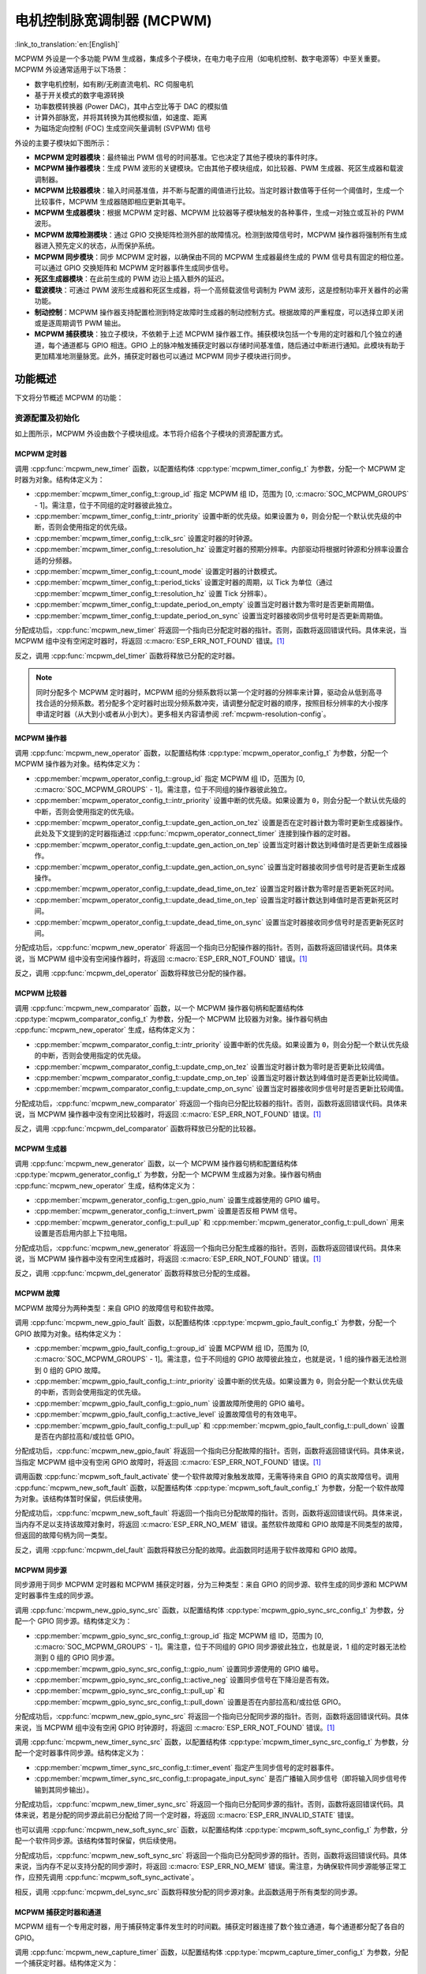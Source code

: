 电机控制脉宽调制器 (MCPWM)
===========================================

:link_to_translation:`en:[English]`


MCPWM 外设是一个多功能 PWM 生成器，集成多个子模块，在电力电子应用（如电机控制、数字电源等）中至关重要。MCPWM 外设通常适用于以下场景：

- 数字电机控制，如有刷/无刷直流电机、RC 伺服电机
- 基于开关模式的数字电源转换
- 功率数模转换器 (Power DAC)，其中占空比等于 DAC 的模拟值
- 计算外部脉宽，并将其转换为其他模拟值，如速度、距离
- 为磁场定向控制 (FOC) 生成空间矢量调制 (SVPWM) 信号

外设的主要子模块如下图所示：

.. blockdiag:: /../_static/diagrams/mcpwm/mcpwm_overview.diag
    :caption: MCPWM 概述
    :align: center

- **MCPWM 定时器模块**：最终输出 PWM 信号的时间基准。它也决定了其他子模块的事件时序。
- **MCPWM 操作器模块**：生成 PWM 波形的关键模块。它由其他子模块组成，如比较器、PWM 生成器、死区生成器和载波调制器。
- **MCPWM 比较器模块**：输入时间基准值，并不断与配置的阈值进行比较。当定时器计数值等于任何一个阈值时，生成一个比较事件，MCPWM 生成器随即相应更新其电平。
- **MCPWM 生成器模块**：根据 MCPWM 定时器、MCPWM 比较器等子模块触发的各种事件，生成一对独立或互补的 PWM 波形。
- **MCPWM 故障检测模块**：通过 GPIO 交换矩阵检测外部的故障情况。检测到故障信号时，MCPWM 操作器将强制所有生成器进入预先定义的状态，从而保护系统。
- **MCPWM 同步模块**：同步 MCPWM 定时器，以确保由不同的 MCPWM 生成器最终生成的 PWM 信号具有固定的相位差。可以通过 GPIO 交换矩阵和 MCPWM 定时器事件生成同步信号。
- **死区生成器模块**：在此前生成的 PWM 边沿上插入额外的延迟。
- **载波模块**：可通过 PWM 波形生成器和死区生成器，将一个高频载波信号调制为 PWM 波形，这是控制功率开关器件的必需功能。
- **制动控制**：MCPWM 操作器支持配置检测到特定故障时生成器的制动控制方式。根据故障的严重程度，可以选择立即关闭或是逐周期调节 PWM 输出。
- **MCPWM 捕获模块**：独立子模块，不依赖于上述 MCPWM 操作器工作。捕获模块包括一个专用的定时器和几个独立的通道，每个通道都与 GPIO 相连。GPIO 上的脉冲触发捕获定时器以存储时间基准值，随后通过中断进行通知。此模块有助于更加精准地测量脉宽。此外，捕获定时器也可以通过 MCPWM 同步子模块进行同步。

功能概述
-------------------

下文将分节概述 MCPWM 的功能：

.. list::

    - :ref:`mcpwm-resource-allocation-and-initialization` - 介绍各类 MCPWM 模块的分配，如定时器、操作器、比较器、生成器等。随后介绍的 IO 设置和控制功能也将围绕这些模块进行。
    - :ref:`mcpwm-timer-operations-and-events` - 介绍 MCPWM 定时器支持的控制功能和事件回调。
    - :ref:`mcpwm-comparator-operations-and-events` - 介绍 MCPWM 比较器支持的控制功能和事件回调。
    - :ref:`mcpwm-generator-actions-on-events` - 介绍如何针对 MCPWM 定时器和比较器生成的特定事件，设置 MCPWM 生成器的相应执行操作。
    - :ref:`mcpwm-classical-pwm-waveforms-and-generator-configurations` - 介绍一些经典 PWM 波形的生成器配置。
    - :ref:`mcpwm-dead-time` - 介绍如何设置 MCPWM 生成器的死区时间。
    - :ref:`mcpwm-classical-pwm-waveforms-and-dead-time-configurations` - 介绍一些经典 PWM 波形的死区配置。
    - :ref:`mcpwm-carrier-modulation` - 介绍如何在最终输出的 PWM 波形上调制高频载波。
    - :ref:`mcpwm-faults-and-brake-actions` - 介绍如何为 MCPWM 操作器配置特定故障事件下的制动操作。
    - :ref:`mcpwm-generator-force-actions` - 介绍如何强制异步控制生成器的输出水平。
    - :ref:`mcpwm-synchronization` - 介绍如何同步 MCPWM 定时器，并确保生成的最终输出 PWM 信号具有固定的相位差。
    - :ref:`mcpwm-capture` - 介绍如何使用 MCPWM 捕获模块测量信号脉宽。
    :SOC_MCPWM_SUPPORT_ETM: - :ref:`mcpwm-etm-event-and-task` - MCPWM 提供了哪些事件和任务可以连接到 ETM 通道上。
    - :ref:`mcpwm-power-management` - 介绍不同的时钟源对功耗的影响。
    - :ref:`mcpwm-resolution-config` - 介绍 MCPWM 子模块的分辨率配置规则。
    - :ref:`mcpwm-iram-safe` - 介绍如何协调 RMT 中断与禁用缓存。
    - :ref:`mcpwm-thread-safety` - 列出了由驱动程序认证为线程安全的 API。
    - :ref:`mcpwm-kconfig-options` - 列出了针对驱动的数个 Kconfig 支持选项。

.. _mcpwm-resource-allocation-and-initialization:

资源配置及初始化
^^^^^^^^^^^^^^^^^^^^^^^^^^^^^^^^^^^^^^

如上图所示，MCPWM 外设由数个子模块组成。本节将介绍各个子模块的资源配置方式。

MCPWM 定时器
~~~~~~~~~~~~~~~

调用 :cpp:func:`mcpwm_new_timer` 函数，以配置结构体 :cpp:type:`mcpwm_timer_config_t` 为参数，分配一个 MCPWM 定时器为对象。结构体定义为：

- :cpp:member:`mcpwm_timer_config_t::group_id` 指定 MCPWM 组 ID，范围为 [0, :c:macro:`SOC_MCPWM_GROUPS` - 1]。需注意，位于不同组的定时器彼此独立。
- :cpp:member:`mcpwm_timer_config_t::intr_priority` 设置中断的优先级。如果设置为 ``0``，则会分配一个默认优先级的中断，否则会使用指定的优先级。
- :cpp:member:`mcpwm_timer_config_t::clk_src` 设置定时器的时钟源。
- :cpp:member:`mcpwm_timer_config_t::resolution_hz` 设置定时器的预期分辨率。内部驱动将根据时钟源和分辨率设置合适的分频器。
- :cpp:member:`mcpwm_timer_config_t::count_mode` 设置定时器的计数模式。
- :cpp:member:`mcpwm_timer_config_t::period_ticks` 设置定时器的周期，以 Tick 为单位（通过 :cpp:member:`mcpwm_timer_config_t::resolution_hz` 设置 Tick 分辨率）。
- :cpp:member:`mcpwm_timer_config_t::update_period_on_empty` 设置当定时器计数为零时是否更新周期值。
- :cpp:member:`mcpwm_timer_config_t::update_period_on_sync` 设置当定时器接收同步信号时是否更新周期值。

分配成功后，:cpp:func:`mcpwm_new_timer` 将返回一个指向已分配定时器的指针。否则，函数将返回错误代码。具体来说，当 MCPWM 组中没有空闲定时器时，将返回 :c:macro:`ESP_ERR_NOT_FOUND` 错误。[1]_

反之，调用 :cpp:func:`mcpwm_del_timer` 函数将释放已分配的定时器。

.. note::

    同时分配多个 MCPWM 定时器时，MCPWM 组的分频系数将以第一个定时器的分辨率来计算，驱动会从低到高寻找合适的分频系数。若分配多个定时器时出现分频系数冲突，请调整分配定时器的顺序，按照目标分辨率的大小按序申请定时器（从大到小或者从小到大）。更多相关内容请参阅 :ref:`mcpwm-resolution-config`。

MCPWM 操作器
~~~~~~~~~~~~~~~

调用 :cpp:func:`mcpwm_new_operator` 函数，以配置结构体 :cpp:type:`mcpwm_operator_config_t` 为参数，分配一个 MCPWM 操作器为对象。结构体定义为：

- :cpp:member:`mcpwm_operator_config_t::group_id` 指定 MCPWM 组 ID，范围为 [0, :c:macro:`SOC_MCPWM_GROUPS` - 1]。需注意，位于不同组的操作器彼此独立。
- :cpp:member:`mcpwm_operator_config_t::intr_priority` 设置中断的优先级。如果设置为 ``0``，则会分配一个默认优先级的中断，否则会使用指定的优先级。
- :cpp:member:`mcpwm_operator_config_t::update_gen_action_on_tez` 设置是否在定时器计数为零时更新生成器操作。此处及下文提到的定时器指通过 :cpp:func:`mcpwm_operator_connect_timer` 连接到操作器的定时器。
- :cpp:member:`mcpwm_operator_config_t::update_gen_action_on_tep` 设置当定时器计数达到峰值时是否更新生成器操作。
- :cpp:member:`mcpwm_operator_config_t::update_gen_action_on_sync` 设置当定时器接收同步信号时是否更新生成器操作。
- :cpp:member:`mcpwm_operator_config_t::update_dead_time_on_tez` 设置当定时器计数为零时是否更新死区时间。
- :cpp:member:`mcpwm_operator_config_t::update_dead_time_on_tep` 设置当定时器计数达到峰值时是否更新死区时间。
- :cpp:member:`mcpwm_operator_config_t::update_dead_time_on_sync` 设置当定时器接收同步信号时是否更新死区时间。

分配成功后，:cpp:func:`mcpwm_new_operator` 将返回一个指向已分配操作器的指针。否则，函数将返回错误代码。具体来说，当 MCPWM 组中没有空闲操作器时，将返回 :c:macro:`ESP_ERR_NOT_FOUND` 错误。[1]_

反之，调用 :cpp:func:`mcpwm_del_operator` 函数将释放已分配的操作器。

MCPWM 比较器
~~~~~~~~~~~~~~~~~

调用 :cpp:func:`mcpwm_new_comparator` 函数，以一个 MCPWM 操作器句柄和配置结构体 :cpp:type:`mcpwm_comparator_config_t` 为参数，分配一个 MCPWM 比较器为对象。操作器句柄由 :cpp:func:`mcpwm_new_operator` 生成，结构体定义为：

- :cpp:member:`mcpwm_comparator_config_t::intr_priority` 设置中断的优先级。如果设置为 ``0``，则会分配一个默认优先级的中断，否则会使用指定的优先级。
- :cpp:member:`mcpwm_comparator_config_t::update_cmp_on_tez` 设置当定时器计数为零时是否更新比较阈值。
- :cpp:member:`mcpwm_comparator_config_t::update_cmp_on_tep` 设置当定时器计数达到峰值时是否更新比较阈值。
- :cpp:member:`mcpwm_comparator_config_t::update_cmp_on_sync` 设置当定时器接收同步信号时是否更新比较阈值。

分配成功后，:cpp:func:`mcpwm_new_comparator` 将返回一个指向已分配比较器的指针。否则，函数将返回错误代码。具体来说，当 MCPWM 操作器中没有空闲比较器时，将返回 :c:macro:`ESP_ERR_NOT_FOUND` 错误。[1]_

反之，调用 :cpp:func:`mcpwm_del_comparator` 函数将释放已分配的比较器。

.. only:: SOC_MCPWM_SUPPORT_EVENT_COMPARATOR and SOC_MCPWM_SUPPORT_ETM

    MCPWM 中还有另外一种比较器 —— “事件比较器”，它不能直接控制 PWM 的输出，只能用来产生 EMT 子系统中使用到的事件。事件比较器能够设置的阈值也是可配的。调用 :cpp:func:`mcpwm_new_event_comparator` 函数可以申请一个事件比较器，该函数返回的句柄类型和 :cpp:func:`mcpwm_new_comparator` 函数一样，但是需要的配置结构体是不同的。事件比较器的配置位于 :cpp:type:`mcpwm_event_comparator_config_t`。更多相关内容请参阅 :ref:`mcpwm-etm-event-and-task`。

MCPWM 生成器
~~~~~~~~~~~~~~~~

调用 :cpp:func:`mcpwm_new_generator` 函数，以一个 MCPWM 操作器句柄和配置结构体 :cpp:type:`mcpwm_generator_config_t` 为参数，分配一个 MCPWM 生成器为对象。操作器句柄由 :cpp:func:`mcpwm_new_operator` 生成，结构体定义为：

- :cpp:member:`mcpwm_generator_config_t::gen_gpio_num` 设置生成器使用的 GPIO 编号。
- :cpp:member:`mcpwm_generator_config_t::invert_pwm` 设置是否反相 PWM 信号。
- :cpp:member:`mcpwm_generator_config_t::pull_up` 和 :cpp:member:`mcpwm_generator_config_t::pull_down` 用来设置是否启用内部上下拉电阻。

分配成功后，:cpp:func:`mcpwm_new_generator` 将返回一个指向已分配生成器的指针。否则，函数将返回错误代码。具体来说，当 MCPWM 操作器中没有空闲生成器时，将返回 :c:macro:`ESP_ERR_NOT_FOUND` 错误。[1]_

反之，调用 :cpp:func:`mcpwm_del_generator` 函数将释放已分配的生成器。

MCPWM 故障
~~~~~~~~~~~~

MCPWM 故障分为两种类型：来自 GPIO 的故障信号和软件故障。

调用 :cpp:func:`mcpwm_new_gpio_fault` 函数，以配置结构体 :cpp:type:`mcpwm_gpio_fault_config_t` 为参数，分配一个 GPIO 故障为对象。结构体定义为：

- :cpp:member:`mcpwm_gpio_fault_config_t::group_id` 设置 MCPWM 组 ID，范围为 [0, :c:macro:`SOC_MCPWM_GROUPS` - 1]。需注意，位于不同组的 GPIO 故障彼此独立，也就是说，1 组的操作器无法检测到 0 组的 GPIO 故障。
- :cpp:member:`mcpwm_gpio_fault_config_t::intr_priority` 设置中断的优先级。如果设置为 ``0``，则会分配一个默认优先级的中断，否则会使用指定的优先级。
- :cpp:member:`mcpwm_gpio_fault_config_t::gpio_num` 设置故障所使用的 GPIO 编号。
- :cpp:member:`mcpwm_gpio_fault_config_t::active_level` 设置故障信号的有效电平。
- :cpp:member:`mcpwm_gpio_fault_config_t::pull_up` 和 :cpp:member:`mcpwm_gpio_fault_config_t::pull_down` 设置是否在内部拉高和/或拉低 GPIO。

分配成功后，:cpp:func:`mcpwm_new_gpio_fault` 将返回一个指向已分配故障的指针。否则，函数将返回错误代码。具体来说，当指定 MCPWM 组中没有空闲 GPIO 故障时，将返回 :c:macro:`ESP_ERR_NOT_FOUND` 错误。[1]_

调用函数 :cpp:func:`mcpwm_soft_fault_activate` 使一个软件故障对象触发故障，无需等待来自 GPIO 的真实故障信号。调用 :cpp:func:`mcpwm_new_soft_fault` 函数，以配置结构体 :cpp:type:`mcpwm_soft_fault_config_t` 为参数，分配一个软件故障为对象。该结构体暂时保留，供后续使用。

分配成功后，:cpp:func:`mcpwm_new_soft_fault` 将返回一个指向已分配故障的指针。否则，函数将返回错误代码。具体来说，当内存不足以支持该故障对象时，将返回 :c:macro:`ESP_ERR_NO_MEM` 错误。虽然软件故障和 GPIO 故障是不同类型的故障，但返回的故障句柄为同一类型。

反之，调用 :cpp:func:`mcpwm_del_fault` 函数将释放已分配的故障。此函数同时适用于软件故障和 GPIO 故障。

MCPWM 同步源
~~~~~~~~~~~~~~~~~~

同步源用于同步 MCPWM 定时器和 MCPWM 捕获定时器，分为三种类型：来自 GPIO 的同步源、软件生成的同步源和 MCPWM 定时器事件生成的同步源。

调用 :cpp:func:`mcpwm_new_gpio_sync_src` 函数，以配置结构体 :cpp:type:`mcpwm_gpio_sync_src_config_t` 为参数，分配一个 GPIO 同步源。结构体定义为：

- :cpp:member:`mcpwm_gpio_sync_src_config_t::group_id` 指定 MCPWM 组 ID，范围为 [0, :c:macro:`SOC_MCPWM_GROUPS` - 1]。需注意，位于不同组的 GPIO 同步源彼此独立，也就是说，1 组的定时器无法检测到 0 组的 GPIO 同步源。
- :cpp:member:`mcpwm_gpio_sync_src_config_t::gpio_num` 设置同步源使用的 GPIO 编号。
- :cpp:member:`mcpwm_gpio_sync_src_config_t::active_neg` 设置同步信号在下降沿是否有效。
- :cpp:member:`mcpwm_gpio_sync_src_config_t::pull_up` 和 :cpp:member:`mcpwm_gpio_sync_src_config_t::pull_down` 设置是否在内部拉高和/或拉低 GPIO。

分配成功后，:cpp:func:`mcpwm_new_gpio_sync_src` 将返回一个指向已分配同步源的指针。否则，函数将返回错误代码。具体来说，当 MCPWM 组中没有空闲 GPIO 时钟源时，将返回 :c:macro:`ESP_ERR_NOT_FOUND` 错误。[1]_

调用 :cpp:func:`mcpwm_new_timer_sync_src` 函数，以配置结构体 :cpp:type:`mcpwm_timer_sync_src_config_t` 为参数，分配一个定时器事件同步源。结构体定义为：

- :cpp:member:`mcpwm_timer_sync_src_config_t::timer_event` 指定产生同步信号的定时器事件。
- :cpp:member:`mcpwm_timer_sync_src_config_t::propagate_input_sync` 是否广播输入同步信号（即将输入同步信号传输到其同步输出）。

分配成功后，:cpp:func:`mcpwm_new_timer_sync_src` 将返回一个指向已分配同步源的指针。否则，函数将返回错误代码。具体来说，若是分配的同步源此前已分配给了同一个定时器，将返回 :c:macro:`ESP_ERR_INVALID_STATE` 错误。

也可以调用 :cpp:func:`mcpwm_new_soft_sync_src` 函数，以配置结构体 :cpp:type:`mcpwm_soft_sync_config_t` 为参数，分配一个软件同步源。该结构体暂时保留，供后续使用。

分配成功后，:cpp:func:`mcpwm_new_soft_sync_src` 将返回一个指向已分配同步源的指针。否则，函数将返回错误代码。具体来说，当内存不足以支持分配的同步源时，将返回 :c:macro:`ESP_ERR_NO_MEM` 错误。需注意，为确保软件同步源能够正常工作，应预先调用 :cpp:func:`mcpwm_soft_sync_activate`。

相反，调用 :cpp:func:`mcpwm_del_sync_src` 函数将释放分配的同步源对象。此函数适用于所有类型的同步源。

MCPWM 捕获定时器和通道
~~~~~~~~~~~~~~~~~~~~~~~~~~~~~~~~

MCPWM 组有一个专用定时器，用于捕获特定事件发生时的时间戳。捕获定时器连接了数个独立通道，每个通道都分配了各自的 GPIO。

调用 :cpp:func:`mcpwm_new_capture_timer` 函数，以配置结构体 :cpp:type:`mcpwm_capture_timer_config_t` 为参数，分配一个捕获定时器。结构体定义为：

- :cpp:member:`mcpwm_capture_timer_config_t::group_id` 设置 MCPWM 组 ID，范围为 [0, :c:macro:`SOC_MCPWM_GROUPS` - 1]。
- :cpp:member:`mcpwm_capture_timer_config_t::clk_src` 设置捕获定时器的时钟源。
- :cpp:member:`mcpwm_capture_timer_config_t::resolution_hz` 设置捕获定时器的预期分辨率。内部驱动将根据时钟源和分辨率设置合适的分频器。设置为 ``0`` 时，驱动会自己选取一个适当的分辨率，后续你可以通过 :cpp:func:`mcpwm_capture_timer_get_resolution` 查看当前定时器的分辨率。

.. only:: not SOC_MCPWM_CAPTURE_CLK_FROM_GROUP

    .. note::

        在 {IDF_TARGET_NAME} 中，:cpp:member:`mcpwm_capture_timer_config_t::resolution_hz` 参数无效，捕获定时器的分辨率始终等于 :cpp:enumerator:`MCPWM_CAPTURE_CLK_SRC_APB`。

.. only:: SOC_MCPWM_CAPTURE_CLK_FROM_GROUP

    .. note::

        定时器和捕获定时器共享 MCPWM 组时钟源。MCPWM 组的分频系数将以第一个分配的(捕获)定时器的分辨率来计算，驱动会从低到高寻找合适的分频系数。若分配多个(捕获)定时器时出现分频系数冲突，请调整分配定时器的顺序，按照目标分辨率的大小按序申请(捕获)定时器（从大到小或者从小到大）。更多相关内容请参阅 :ref:`mcpwm-resolution-config`。

分配成功后，:cpp:func:`mcpwm_new_capture_timer` 将返回一个指向已分配捕获定时器的指针。否则，函数将返回错误代码。具体来说，当 MCPWM 组中没有空闲捕获定时器时，将返回 :c:macro:`ESP_ERR_NOT_FOUND` 错误。[1]_

接下来，可以调用 :cpp:func:`mcpwm_new_capture_channel` 函数，以一个捕获定时器句柄和配置结构体 :cpp:type:`mcpwm_capture_channel_config_t` 为参数，分配一个捕获通道。结构体定义为：

- :cpp:member:`mcpwm_capture_channel_config_t::intr_priority` 设置中断的优先级。如果设置为 ``0``，则会分配一个默认优先级的中断，否则会使用指定的优先级。
- :cpp:member:`mcpwm_capture_channel_config_t::gpio_num` 设置捕获通道使用的 GPIO 编号。
- :cpp:member:`mcpwm_capture_channel_config_t::prescale` 设置输入信号的预分频器。
- :cpp:member:`mcpwm_capture_channel_config_t::extra_capture_channel_flags::pos_edge` 和 :cpp:member:`mcpwm_capture_channel_config_t::extra_capture_channel_flags::neg_edge` 设置是否在输入信号的上升沿和/或下降沿捕获时间戳。
- :cpp:member:`mcpwm_capture_channel_config_t::extra_capture_channel_flags::pull_up` 和 :cpp:member:`mcpwm_capture_channel_config_t::extra_capture_channel_flags::pull_down` 设置是否在内部拉高和/或拉低 GPIO。
- :cpp:member:`mcpwm_capture_channel_config_t::extra_capture_channel_flags::invert_cap_signal` 设置是否取反捕获信号。

分配成功后，:cpp:func:`mcpwm_new_capture_channel` 将返回一个指向已分配捕获通道的指针。否则，函数将返回错误代码。具体来说，当捕获定时器中没有空闲捕获通道时，将返回 :c:macro:`ESP_ERR_NOT_FOUND` 错误。

反之，调用 :cpp:func:`mcpwm_del_capture_channel` 和 :cpp:func:`mcpwm_del_capture_timer` 将释放已分配的捕获通道和定时器。

MCPWM 中断优先级
~~~~~~~~~~~~~~~~~~~~~~~~

MCPWM 允许为 定时器、操作器、比较器、故障以及捕获事件分别配置中断，中断优先级由各自的 ``config_t::intr_priority`` 决定。且同一个 MCPWM 组中的事件共享同一个中断源。注册多个中断事件时，中断优先级需要保持一致。

.. note::

    MCPWM 组注册多个中断事件时，驱动将以第一个事件的中断优先级作为 MCPWM 组的中断优先级。


.. _mcpwm-timer-operations-and-events:

定时器操作和事件
^^^^^^^^^^^^^^^^^^^^^^^^^^^

更新定时器周期
~~~~~~~~~~~~~~

定时器周期在创建定时器时就已经通过 :cpp:member:`mcpwm_timer_config_t::period_ticks` 被初始化过了。你还可以在运行期间，调用 :cpp:func:`mcpwm_timer_set_period` 函数来更新定时周期。新周期的生效时机由 :cpp:member:`mcpwm_timer_config_t::update_period_on_empty` 和 :cpp:member:`mcpwm_timer_config_t::update_period_on_sync` 共同决定。如果他们两个参数都是 ``false``， 那么新的定时周期会立即生效。

注册定时器事件回调
~~~~~~~~~~~~~~~~~~~~~~~~

MCPWM 定时器运行时会生成不同的事件。若有函数需在特定事件发生时调用，则应预先调用 :cpp:func:`mcpwm_timer_register_event_callbacks`，将所需函数挂载至中断服务程序 (ISR) 中。驱动中定时器回调函数原型声明为 :cpp:type:`mcpwm_timer_event_cb_t`，其所支持的事件回调类型则列在 :cpp:type:`mcpwm_timer_event_callbacks_t` 中：

- :cpp:member:`mcpwm_timer_event_callbacks_t::on_full` 设置定时器计数达到峰值时的回调函数。
- :cpp:member:`mcpwm_timer_event_callbacks_t::on_empty` 设置定时器计数为零时的回调函数。
- :cpp:member:`mcpwm_timer_event_callbacks_t::on_stop` 设置定时器停止时的回调函数。

由于上述回调函数是在 ISR 中调用的，因此，这些函数 **不应** 涉及 block 操作。可以检查调用 API 的后缀，确保在函数中只调用了后缀为 ``ISR`` 的 FreeRTOS API。

函数 :cpp:func:`mcpwm_timer_register_event_callbacks` 中的 ``user_data`` 参数用于保存用户上下文，将直接传递至各个回调函数。

此函数会在不启用 MCPWM 定时器的情况下延迟安装其中断服务。因此，需在调用 :cpp:func:`mcpwm_timer_enable` 函数前调用该函数，否则将返回 :c:macro:`ESP_ERR_INVALID_STATE` 错误。更多信息请参见 `启用和禁用定时器`_。

启用和禁用定时器
~~~~~~~~~~~~~~~~~~~~~~~~

在对定时器进行 IO 控制前，需要预先调用 :cpp:func:`mcpwm_timer_enable` 函数启用定时器。这个函数将：

* 将定时器的状态从 **init** 切换到 **enable**。
* 若中断服务此前已通过 :cpp:func:`mcpwm_timer_register_event_callbacks` 函数延迟安装，则启用中断服务。
* 若选择了特定时钟源（例如 PLL_160M 时钟），则获取相应的电源管理锁。更多信息请参见 :ref:`mcpwm-power-management`。

反之，调用 :cpp:func:`mcpwm_timer_disable` 会将定时器切换回 **init** 状态、禁用中断服务并释放电源管理锁。

启动和停止定时器
~~~~~~~~~~~~~~~~~~~~

通过基本的 IO 控制，即可启动和停止定时器。使用不同的 :cpp:type:`mcpwm_timer_start_stop_cmd_t` 命令调用 :cpp:func:`mcpwm_timer_start_stop` 便可立即启动定时器，或在发生特定事件时停止定时器。此外，还可以通过配置，让定时器仅计数一轮。也就是说，在计数达到峰值或零后，定时器自行停止。

连接定时器和操作器
~~~~~~~~~~~~~~~~~~~~~~~~~~~

调用 :cpp:func:`mcpwm_operator_connect_timer` 函数，连接分配的 MCPWM 定时器和 MCPWM 操作器。连接后，操作器即可将定时器作为时基，生成所需的 PWM 波形。需注意，MCPWM 定时器和操作器必须位于同一个组中。否则，将返回 :c:macro:`ESP_ERR_INVALID_ARG` 错误。


.. _mcpwm-comparator-operations-and-events:

比较器操作和事件
^^^^^^^^^^^^^^^^^^^^^^^^^^^^^^^^

注册比较器事件回调
~~~~~~~~~~~~~~~~~~~~~~~~

MCPWM 比较器可以在定时器计数器等于比较值时发送通知。若有函数需在比较事件发生时调用，则应预先调用 :cpp:func:`mcpwm_comparator_register_event_callbacks`，将所需函数挂载至中断服务程序 (ISR) 中。驱动中比较器回调函数原型声明为 :cpp:type:`mcpwm_compare_event_cb_t`，其所支持的事件回调类型则列在 :cpp:type:`mcpwm_comparator_event_callbacks_t` 中：

- :cpp:member:`mcpwm_comparator_event_callbacks_t::on_reach` 设置当定时器计数器等于比较值时的比较器回调函数。

回调函数会提供类型为 :cpp:type:`mcpwm_compare_event_data_t` 的事件特定数据。由于上述回调函数是在 ISR 中调用的，因此，这些函数 **不应** 涉及 block 操作。可以检查调用 API 的后缀，确保在函数中只调用了后缀为 ``ISR`` 的 FreeRTOS API。

函数 :cpp:func:`mcpwm_comparator_register_event_callbacks` 中的 ``user_data`` 参数用于保存用户上下文，将直接传递至各个回调函数。

此函数会延迟安装 MCPWM 比较器的中断服务。中断服务只能通过 :cpp:type:`mcpwm_del_comparator` 移除。

.. only:: SOC_MCPWM_SUPPORT_EVENT_COMPARATOR

    .. note::

        对于事件比较器，你无法通过该函数来注册回调函数，因为事件比较器触发产生任何中断事件。

设置比较值
~~~~~~~~~~~~~~~~~

运行 MCPWM 比较器时，可以调用 :cpp:func:`mcpwm_comparator_set_compare_value` 设置比较值。需注意以下几点：

- 重新设置的比较值可能不会立即生效。比较值的更新时间通过 :cpp:member:`mcpwm_comparator_config_t::update_cmp_on_tez` 或 :cpp:member:`mcpwm_comparator_config_t::update_cmp_on_tep` 或 :cpp:member:`mcpwm_comparator_config_t::update_cmp_on_sync` 配置。
- 请确保已经预先调用 :cpp:func:`mcpwm_operator_connect_timer` 将操作器连接至 MCPWM 定时器。否则，将返回 :c:macro:`ESP_ERR_INVALID_STATE` 错误。
- 比较值不应超过定时器的计数峰值。否则，将无法触发比较事件。


.. _mcpwm-generator-actions-on-events:

生成器对事件执行的操作
^^^^^^^^^^^^^^^^^^^^^^^^^^^

设置生成器对定时器事件执行的操作
~~~~~~~~~~~~~~~~~~~~~~~~~~~~~~~~~~~

调用 :cpp:func:`mcpwm_generator_set_actions_on_timer_event` 并辅以若干操作配置，可以针对不同的定时器事件，为生成器设置不同的操作。操作配置定义在 :cpp:type:`mcpwm_gen_timer_event_action_t` 中：

- :cpp:member:`mcpwm_gen_timer_event_action_t::direction` 指定定时器计数方向，可以调用 :cpp:type:`mcpwm_timer_direction_t` 查看支持的方向。
- :cpp:member:`mcpwm_gen_timer_event_action_t::event` 指定定时器事件，可以调用 :cpp:type:`mcpwm_timer_event_t` 查看支持的定时器事件。
- :cpp:member:`mcpwm_gen_timer_event_action_t::action` 指定随即进行的生成器操作，可以调用 :cpp:type:`mcpwm_generator_action_t` 查看支持的操作。

可借助辅助宏 :c:macro:`MCPWM_GEN_TIMER_EVENT_ACTION` 构建定时器事件操作条目。

需注意，:cpp:func:`mcpwm_generator_set_actions_on_timer_event` 的参数列表 **必须** 以 :c:macro:`MCPWM_GEN_TIMER_EVENT_ACTION_END` 结束。

也可以调用 :cpp:func:`mcpwm_generator_set_action_on_timer_event` 逐一设置定时器操作，无需涉及变量参数。

设置生成器对比较器事件执行的操作
~~~~~~~~~~~~~~~~~~~~~~~~~~~~~~~~~~~~~

调用 :cpp:func:`mcpwm_generator_set_actions_on_compare_event` 并辅以若干操作配置，可以针对不同的比较器事件，为生成器设置不同的操作。操作配置定义在 :cpp:type:`mcpwm_gen_compare_event_action_t` 中：

- :cpp:member:`mcpwm_gen_compare_event_action_t::direction` 指定定时器计数方向，可以调用 :cpp:type:`mcpwm_timer_direction_t` 查看支持的方向。
- :cpp:member:`mcpwm_gen_compare_event_action_t::comparator` 指定比较器句柄。有关分配比较器的方法，请参见 `MCPWM 比较器`_。
- :cpp:member:`mcpwm_gen_compare_event_action_t::action` 指定随即进行的生成器操作，可以调用 :cpp:type:`mcpwm_generator_action_t` 查看支持的操作。

可借助辅助宏 :c:macro:`MCPWM_GEN_COMPARE_EVENT_ACTION` 构建比较事件操作条目。

需注意，:cpp:func:`mcpwm_generator_set_actions_on_compare_event` 的参数列表 **必须** 以 :c:macro:`MCPWM_GEN_COMPARE_EVENT_ACTION_END` 结束。

也可以调用 :cpp:func:`mcpwm_generator_set_action_on_compare_event` 逐一设置比较器操作，无需涉及变量参数。

设置生成器对故障事件执行的操作
~~~~~~~~~~~~~~~~~~~~~~~~~~~~~~~~~~~

调用 :cpp:func:`mcpwm_generator_set_action_on_fault_event` 并辅以操作配置，可以针对故障事件，为生成器设置操作。操作配置定义在 :cpp:type:`mcpwm_gen_fault_event_action_t` 中：

- :cpp:member:`mcpwm_gen_fault_event_action_t::direction` 指定定时器计数方向，可以调用 :cpp:type:`mcpwm_timer_direction_t` 查看支持的方向。
- :cpp:member:`mcpwm_gen_fault_event_action_t::fault` 指定用于触发器的故障。有关分配故障的方法，请参见 `MCPWM 故障`_。
- :cpp:member:`mcpwm_gen_fault_event_action_t::action` 指定随即进行的生成器操作，可以调用 :cpp:type:`mcpwm_generator_action_t` 查看支持的操作。

当生成器所属的操作器中没有空闲触发器时，将返回 :c:macro:`ESP_ERR_NOT_FOUND` 错误。[1]_

触发器支持的故障仅为 GPIO 故障，当传入故障不为 GPIO 故障时，将返回 :c:macro:`ESP_ERR_NOT_SUPPORTED` 错误。

可借助辅助宏 :c:macro:`MCPWM_GEN_FAULT_EVENT_ACTION` 构建触发事件操作条目。

需注意，故障事件没有类似 :cpp:func:`mcpwm_generator_set_actions_on_fault_event` 这样的可变参数函数。

设置生成器对同步事件执行的操作
~~~~~~~~~~~~~~~~~~~~~~~~~~~~~~~~~~

调用 :cpp:func:`mcpwm_generator_set_action_on_sync_event` 并辅以操作配置，可以针对同步事件，为生成器设置操作。操作配置定义在 :cpp:type:`mcpwm_gen_sync_event_action_t` 中：

- :cpp:member:`mcpwm_gen_sync_event_action_t::direction` 指定定时器计数方向，可以调用 :cpp:type:`mcpwm_timer_direction_t` 查看支持的方向。
- :cpp:member:`mcpwm_gen_sync_event_action_t::sync` 指定用于触发器的同步源。有关分配同步源的方法，请参见 `MCPWM 同步源`_。
- :cpp:member:`mcpwm_gen_sync_event_action_t::action` 指定随即进行的生成器操作，可以调用 :cpp:type:`mcpwm_generator_action_t` 查看支持的操作。

当生成器所属的操作器中没有空闲触发器时，将返回 :c:macro:`ESP_ERR_NOT_FOUND` 错误。[1]_

无论同步为何种类型，触发器仅支持一种同步操作，如果多次设置同步操作，将返回 :c:macro:`ESP_ERR_INVALID_STATE` 错误。

可借助辅助宏 :c:macro:`MCPWM_GEN_SYNC_EVENT_ACTION` 构建触发事件操作条目。

需注意，同步事件没有类似 :cpp:func:`mcpwm_generator_set_actions_on_sync_event` 这样的可变参数函数。


.. _mcpwm-classical-pwm-waveforms-and-generator-configurations:

经典 PWM 波形的生成器配置
^^^^^^^^^^^^^^^^^^^^^^^^^^^^^^^^^^^^^^^^^^^^^^^^^^^^

本节提供了一些生成器支持生成的经典 PWM 波形，同时提供用于生成这些波形的代码片段。总的来说：

- 生成波形为 **对称波形** 还是 **不对称波形** 取决于 MCPWM 定时器的计数模式。
- 波形对的 **激活电平** 取决于占空比较小的 PWM 波形的电平。
- PWM 波形的周期取决于定时器的周期和计数模式。
- PWM 波形的占空比取决于生成器的各种操作配置组合。

单边不对称波形 - 高电平
~~~~~~~~~~~~~~~~~~~~~~~~~~~~~~~~~~~~

.. wavedrom:: /../_static/diagrams/mcpwm/single_edge_asym_active_high.json

.. code:: c

    static void gen_action_config(mcpwm_gen_handle_t gena, mcpwm_gen_handle_t genb, mcpwm_cmpr_handle_t cmpa, mcpwm_cmpr_handle_t cmpb)
    {
        ESP_ERROR_CHECK(mcpwm_generator_set_action_on_timer_event(gena,
                        MCPWM_GEN_TIMER_EVENT_ACTION(MCPWM_TIMER_DIRECTION_UP, MCPWM_TIMER_EVENT_EMPTY, MCPWM_GEN_ACTION_HIGH)));
        ESP_ERROR_CHECK(mcpwm_generator_set_action_on_compare_event(gena,
                        MCPWM_GEN_COMPARE_EVENT_ACTION(MCPWM_TIMER_DIRECTION_UP, cmpa, MCPWM_GEN_ACTION_LOW)));
        ESP_ERROR_CHECK(mcpwm_generator_set_action_on_timer_event(genb,
                        MCPWM_GEN_TIMER_EVENT_ACTION(MCPWM_TIMER_DIRECTION_UP, MCPWM_TIMER_EVENT_EMPTY, MCPWM_GEN_ACTION_HIGH)));
        ESP_ERROR_CHECK(mcpwm_generator_set_action_on_compare_event(genb,
                        MCPWM_GEN_COMPARE_EVENT_ACTION(MCPWM_TIMER_DIRECTION_UP, cmpb, MCPWM_GEN_ACTION_LOW)));
    }

单边不对称波形 - 低电平
~~~~~~~~~~~~~~~~~~~~~~~~~~~~~~~~~

.. wavedrom:: /../_static/diagrams/mcpwm/single_edge_asym_active_low.json

.. code:: c

    static void gen_action_config(mcpwm_gen_handle_t gena, mcpwm_gen_handle_t genb, mcpwm_cmpr_handle_t cmpa, mcpwm_cmpr_handle_t cmpb)
    {
        ESP_ERROR_CHECK(mcpwm_generator_set_action_on_timer_event(gena,
                        MCPWM_GEN_TIMER_EVENT_ACTION(MCPWM_TIMER_DIRECTION_UP, MCPWM_TIMER_EVENT_FULL, MCPWM_GEN_ACTION_LOW)));
        ESP_ERROR_CHECK(mcpwm_generator_set_action_on_compare_event(gena,
                        MCPWM_GEN_COMPARE_EVENT_ACTION(MCPWM_TIMER_DIRECTION_UP, cmpa, MCPWM_GEN_ACTION_HIGH)));
        ESP_ERROR_CHECK(mcpwm_generator_set_action_on_timer_event(genb,
                        MCPWM_GEN_TIMER_EVENT_ACTION(MCPWM_TIMER_DIRECTION_UP, MCPWM_TIMER_EVENT_FULL, MCPWM_GEN_ACTION_LOW)));
        ESP_ERROR_CHECK(mcpwm_generator_set_action_on_compare_event(genb,
                        MCPWM_GEN_COMPARE_EVENT_ACTION(MCPWM_TIMER_DIRECTION_UP, cmpb, MCPWM_GEN_ACTION_HIGH)));
    }

脉冲位置不对称波形
~~~~~~~~~~~~~~~~~~~~~~~~~~

.. wavedrom:: /../_static/diagrams/mcpwm/pulse_placement_asym.json

.. code:: c

    static void gen_action_config(mcpwm_gen_handle_t gena, mcpwm_gen_handle_t genb, mcpwm_cmpr_handle_t cmpa, mcpwm_cmpr_handle_t cmpb)
    {
        ESP_ERROR_CHECK(mcpwm_generator_set_actions_on_compare_event(gena,
                        MCPWM_GEN_COMPARE_EVENT_ACTION(MCPWM_TIMER_DIRECTION_UP, cmpa, MCPWM_GEN_ACTION_HIGH),
                        MCPWM_GEN_COMPARE_EVENT_ACTION(MCPWM_TIMER_DIRECTION_UP, cmpb, MCPWM_GEN_ACTION_LOW),
                        MCPWM_GEN_COMPARE_EVENT_ACTION_END()));
        ESP_ERROR_CHECK(mcpwm_generator_set_actions_on_timer_event(genb,
                        MCPWM_GEN_TIMER_EVENT_ACTION(MCPWM_TIMER_DIRECTION_UP, MCPWM_TIMER_EVENT_EMPTY, MCPWM_GEN_ACTION_TOGGLE),
                        MCPWM_GEN_TIMER_EVENT_ACTION_END()));
    }

双沿不对称波形 - 低电平有效
~~~~~~~~~~~~~~~~~~~~~~~~~~~~~~~

.. wavedrom:: /../_static/diagrams/mcpwm/dual_edge_asym_active_low.json

.. code:: c

    static void gen_action_config(mcpwm_gen_handle_t gena, mcpwm_gen_handle_t genb, mcpwm_cmpr_handle_t cmpa, mcpwm_cmpr_handle_t cmpb)
    {
        ESP_ERROR_CHECK(mcpwm_generator_set_actions_on_compare_event(gena,
                        MCPWM_GEN_COMPARE_EVENT_ACTION(MCPWM_TIMER_DIRECTION_UP, cmpa, MCPWM_GEN_ACTION_HIGH),
                        MCPWM_GEN_COMPARE_EVENT_ACTION(MCPWM_TIMER_DIRECTION_DOWN, cmpb, MCPWM_GEN_ACTION_LOW),
                        MCPWM_GEN_COMPARE_EVENT_ACTION_END()));
        ESP_ERROR_CHECK(mcpwm_generator_set_actions_on_timer_event(genb,
                        MCPWM_GEN_TIMER_EVENT_ACTION(MCPWM_TIMER_DIRECTION_UP, MCPWM_TIMER_EVENT_EMPTY, MCPWM_GEN_ACTION_LOW),
                        MCPWM_GEN_TIMER_EVENT_ACTION(MCPWM_TIMER_DIRECTION_DOWN, MCPWM_TIMER_EVENT_FULL, MCPWM_GEN_ACTION_HIGH),
                        MCPWM_GEN_TIMER_EVENT_ACTION_END()));
    }

双沿对称波形 - 低电平有效
~~~~~~~~~~~~~~~~~~~~~~~~~~~~~~

.. wavedrom:: /../_static/diagrams/mcpwm/dual_edge_sym_active_low.json

.. code:: c

    static void gen_action_config(mcpwm_gen_handle_t gena, mcpwm_gen_handle_t genb, mcpwm_cmpr_handle_t cmpa, mcpwm_cmpr_handle_t cmpb)
    {
        ESP_ERROR_CHECK(mcpwm_generator_set_actions_on_compare_event(gena,
                        MCPWM_GEN_COMPARE_EVENT_ACTION(MCPWM_TIMER_DIRECTION_UP, cmpa, MCPWM_GEN_ACTION_HIGH),
                        MCPWM_GEN_COMPARE_EVENT_ACTION(MCPWM_TIMER_DIRECTION_DOWN, cmpa, MCPWM_GEN_ACTION_LOW),
                        MCPWM_GEN_COMPARE_EVENT_ACTION_END()));
        ESP_ERROR_CHECK(mcpwm_generator_set_actions_on_compare_event(genb,
                        MCPWM_GEN_COMPARE_EVENT_ACTION(MCPWM_TIMER_DIRECTION_UP, cmpb, MCPWM_GEN_ACTION_HIGH),
                        MCPWM_GEN_COMPARE_EVENT_ACTION(MCPWM_TIMER_DIRECTION_DOWN, cmpb, MCPWM_GEN_ACTION_LOW),
                        MCPWM_GEN_COMPARE_EVENT_ACTION_END()));
    }

双沿对称波形 - 互补
~~~~~~~~~~~~~~~~~~~~~~~~~~~~~~~~~

.. wavedrom:: /../_static/diagrams/mcpwm/dual_edge_sym_complementary.json

.. code:: c

    static void gen_action_config(mcpwm_gen_handle_t gena, mcpwm_gen_handle_t genb, mcpwm_cmpr_handle_t cmpa, mcpwm_cmpr_handle_t cmpb)
    {
        ESP_ERROR_CHECK(mcpwm_generator_set_actions_on_compare_event(gena,
                        MCPWM_GEN_COMPARE_EVENT_ACTION(MCPWM_TIMER_DIRECTION_UP, cmpa, MCPWM_GEN_ACTION_HIGH),
                        MCPWM_GEN_COMPARE_EVENT_ACTION(MCPWM_TIMER_DIRECTION_DOWN, cmpa, MCPWM_GEN_ACTION_LOW),
                        MCPWM_GEN_COMPARE_EVENT_ACTION_END()));
        ESP_ERROR_CHECK(mcpwm_generator_set_actions_on_compare_event(genb,
                        MCPWM_GEN_COMPARE_EVENT_ACTION(MCPWM_TIMER_DIRECTION_UP, cmpb, MCPWM_GEN_ACTION_LOW),
                        MCPWM_GEN_COMPARE_EVENT_ACTION(MCPWM_TIMER_DIRECTION_DOWN, cmpb, MCPWM_GEN_ACTION_HIGH),
                        MCPWM_GEN_COMPARE_EVENT_ACTION_END()));
    }


.. _mcpwm-dead-time:

死区
^^^^^^^^^

在电力电子学中，常常会用到整流器和逆变器，这就涉及到了整流桥和逆变桥的应用。每个桥臂配有两个功率电子器件，例如 MOSFET、IGBT 等。同一桥臂上的两个 MOSFET 不能同时导通，否则会造成短路。实际应用中，在 PWM 波形显示 MOSFET 开关已关闭后，仍需要一段时间窗口才能完全关闭 MOSFET。因此，需要设置 :ref:`mcpwm-generator-actions-on-events`，在已生成的 PWM 波形上添加额外延迟。

死区驱动器的工作方式与 **装饰器** 类似。在 :cpp:func:`mcpwm_generator_set_dead_time` 函数的参数中，驱动接收主要生成器句柄 (``in_generator``)，并在应用死区后返回一个新的生成器 (``out_generator``)。需注意，如果 ``out_generator`` 和 ``in_generator`` 相同，这表示 PWM 波形中的时间延迟是以“就地”的方式添加的。反之，如果 ``out_generator`` 和 ``in_generator`` 不同，则代表在原 ``in_generator`` 的基础上派生出了一个新的 PWM 波形。

结构体 :cpp:type:`mcpwm_dead_time_config_t` 中列出了死区相关的具体配置：

- :cpp:member:`mcpwm_dead_time_config_t::posedge_delay_ticks` 和 :cpp:member:`mcpwm_dead_time_config_t::negedge_delay_ticks` 设置 PWM 波形上升沿和下降沿上的延迟时间，以 Tick 为单位。若将这两个参数设置为 0，则代表绕过死区模块。死区的 Tick 分辨率与通过 :cpp:func:`mcpwm_operator_connect_timer` 连接操作器的定时器相同。
- :cpp:member:`mcpwm_dead_time_config_t::invert_output` 设置是否在应用死区后取反信号，以控制延迟边沿的极性。

.. warning::

    由于硬件限制，同一种 delay 模块（``posedge delay`` 或者 ``negedge delay``）不能同时被应用在不同的 MCPWM 生成器中。例如，以下配置是无效的：

    .. code:: c

        mcpwm_dead_time_config_t dt_config = {
            .posedge_delay_ticks = 10,
        };
        // 给 generator A 叠加上升沿 delay
        mcpwm_generator_set_dead_time(mcpwm_gen_a, mcpwm_gen_a, &dt_config);
        // NOTE: 下面的操作是无效的，不能将同一种 delay 应用于不同的 generator 上
        mcpwm_generator_set_dead_time(mcpwm_gen_b, mcpwm_gen_b, &dt_config);

    然而，你可以为生成器 A 设置 ``posedge delay``，为生成器 B 设置 ``negedge delay``。另外，也可以为生成器 B 同时设置 ``posedge delay`` 和 ``negedge delay``，而让生成器 A 绕过死区模块。注意，如果对生成器 A 同时设置 ``negedge delay`` 和 ``posedge delay``，生成器 B 将无法正常工作。其中，生成器 A 为通过操作器句柄申请的第一个生成器，生成器 B 为通过操作器句柄申请的第二个生成器。

.. note::

    也可以通过设置 :ref:`mcpwm-generator-actions-on-events` 来生成所需的死区，通过不同的比较器来控制边沿位置。但是，如果需要使用经典的基于边沿延迟并附带极性控制的死区，则应使用死区子模块。


.. _mcpwm-classical-pwm-waveforms-and-dead-time-configurations:

经典 PWM 波形的死区配置
^^^^^^^^^^^^^^^^^^^^^^^^^^^^^^^^^^^^^^^^^^^^^^^^^^^^

本节提供了一些死区子模块支持生成的经典 PWM 波形，同时在图片下方提供用于生成这些波形的代码片段。

高电平有效互补
~~~~~~~~~~~~~~~~~~~~~~~~~

.. wavedrom:: /../_static/diagrams/mcpwm/deadtime_active_high_complementary.json

.. code:: c

    static void gen_action_config(mcpwm_gen_handle_t gena, mcpwm_gen_handle_t genb, mcpwm_cmpr_handle_t cmpa, mcpwm_cmpr_handle_t cmpb)
    {
        ESP_ERROR_CHECK(mcpwm_generator_set_action_on_timer_event(gena,
                        MCPWM_GEN_TIMER_EVENT_ACTION(MCPWM_TIMER_DIRECTION_UP, MCPWM_TIMER_EVENT_EMPTY, MCPWM_GEN_ACTION_HIGH)));
        ESP_ERROR_CHECK(mcpwm_generator_set_action_on_compare_event(gena,
                        MCPWM_GEN_COMPARE_EVENT_ACTION(MCPWM_TIMER_DIRECTION_UP, cmpa, MCPWM_GEN_ACTION_LOW)));
    }

    static void dead_time_config(mcpwm_gen_handle_t gena, mcpwm_gen_handle_t genb)
    {
        mcpwm_dead_time_config_t dead_time_config = {
            .posedge_delay_ticks = 50,
            .negedge_delay_ticks = 0
        };
        ESP_ERROR_CHECK(mcpwm_generator_set_dead_time(gena, gena, &dead_time_config));
        dead_time_config.posedge_delay_ticks = 0;
        dead_time_config.negedge_delay_ticks = 100;
        dead_time_config.flags.invert_output = true;
        ESP_ERROR_CHECK(mcpwm_generator_set_dead_time(gena, genb, &dead_time_config));
    }

低电平有效互补
~~~~~~~~~~~~~~~~~~~~~~~~

.. wavedrom:: /../_static/diagrams/mcpwm/deadtime_active_low_complementary.json

.. code:: c

    static void gen_action_config(mcpwm_gen_handle_t gena, mcpwm_gen_handle_t genb, mcpwm_cmpr_handle_t cmpa, mcpwm_cmpr_handle_t cmpb)
    {
        ESP_ERROR_CHECK(mcpwm_generator_set_action_on_timer_event(gena,
                        MCPWM_GEN_TIMER_EVENT_ACTION(MCPWM_TIMER_DIRECTION_UP, MCPWM_TIMER_EVENT_EMPTY, MCPWM_GEN_ACTION_HIGH)));
        ESP_ERROR_CHECK(mcpwm_generator_set_action_on_compare_event(gena,
                        MCPWM_GEN_COMPARE_EVENT_ACTION(MCPWM_TIMER_DIRECTION_UP, cmpa, MCPWM_GEN_ACTION_LOW)));
    }

    static void dead_time_config(mcpwm_gen_handle_t gena, mcpwm_gen_handle_t genb)
    {
        mcpwm_dead_time_config_t dead_time_config = {
            .posedge_delay_ticks = 50,
            .negedge_delay_ticks = 0,
            .flags.invert_output = true
        };
        ESP_ERROR_CHECK(mcpwm_generator_set_dead_time(gena, gena, &dead_time_config));
        dead_time_config.posedge_delay_ticks = 0;
        dead_time_config.negedge_delay_ticks = 100;
        dead_time_config.flags.invert_output = false;
        ESP_ERROR_CHECK(mcpwm_generator_set_dead_time(gena, genb, &dead_time_config));
    }

高电平有效
~~~~~~~~~~~

.. wavedrom:: /../_static/diagrams/mcpwm/deadtime_active_high.json

.. code:: c

    static void gen_action_config(mcpwm_gen_handle_t gena, mcpwm_gen_handle_t genb, mcpwm_cmpr_handle_t cmpa, mcpwm_cmpr_handle_t cmpb)
    {
        ESP_ERROR_CHECK(mcpwm_generator_set_action_on_timer_event(gena,
                        MCPWM_GEN_TIMER_EVENT_ACTION(MCPWM_TIMER_DIRECTION_UP, MCPWM_TIMER_EVENT_EMPTY, MCPWM_GEN_ACTION_HIGH)));
        ESP_ERROR_CHECK(mcpwm_generator_set_action_on_compare_event(gena,
                        MCPWM_GEN_COMPARE_EVENT_ACTION(MCPWM_TIMER_DIRECTION_UP, cmpa, MCPWM_GEN_ACTION_LOW)));
    }

    static void dead_time_config(mcpwm_gen_handle_t gena, mcpwm_gen_handle_t genb)
    {
        mcpwm_dead_time_config_t dead_time_config = {
            .posedge_delay_ticks = 50,
            .negedge_delay_ticks = 0,
        };
        ESP_ERROR_CHECK(mcpwm_generator_set_dead_time(gena, gena, &dead_time_config));
        dead_time_config.posedge_delay_ticks = 0;
        dead_time_config.negedge_delay_ticks = 100;
        ESP_ERROR_CHECK(mcpwm_generator_set_dead_time(gena, genb, &dead_time_config));
    }

低电平有效
~~~~~~~~~~

.. wavedrom:: /../_static/diagrams/mcpwm/deadtime_active_low.json

.. code:: c

    static void gen_action_config(mcpwm_gen_handle_t gena, mcpwm_gen_handle_t genb, mcpwm_cmpr_handle_t cmpa, mcpwm_cmpr_handle_t cmpb)
    {
        ESP_ERROR_CHECK(mcpwm_generator_set_action_on_timer_event(gena,
                        MCPWM_GEN_TIMER_EVENT_ACTION(MCPWM_TIMER_DIRECTION_UP, MCPWM_TIMER_EVENT_EMPTY, MCPWM_GEN_ACTION_HIGH)));
        ESP_ERROR_CHECK(mcpwm_generator_set_action_on_compare_event(gena,
                        MCPWM_GEN_COMPARE_EVENT_ACTION(MCPWM_TIMER_DIRECTION_UP, cmpa, MCPWM_GEN_ACTION_LOW)));
    }

    static void dead_time_config(mcpwm_gen_handle_t gena, mcpwm_gen_handle_t genb)
    {
        mcpwm_dead_time_config_t dead_time_config = {
            .posedge_delay_ticks = 50,
            .negedge_delay_ticks = 0,
            .flags.invert_output = true
        };
        ESP_ERROR_CHECK(mcpwm_generator_set_dead_time(gena, gena, &dead_time_config));
        dead_time_config.posedge_delay_ticks = 0;
        dead_time_config.negedge_delay_ticks = 100;
        ESP_ERROR_CHECK(mcpwm_generator_set_dead_time(gena, genb, &dead_time_config));
    }

PWMA 上升沿延迟，绕过 PWMB 死区
~~~~~~~~~~~~~~~~~~~~~~~~~~~~~~~~~~~~~~~~~~~~~~

.. wavedrom:: /../_static/diagrams/mcpwm/deadtime_reda_bypassb.json

.. code:: c

    static void gen_action_config(mcpwm_gen_handle_t gena, mcpwm_gen_handle_t genb, mcpwm_cmpr_handle_t cmpa, mcpwm_cmpr_handle_t cmpb)
    {
        ESP_ERROR_CHECK(mcpwm_generator_set_action_on_timer_event(gena,
                        MCPWM_GEN_TIMER_EVENT_ACTION(MCPWM_TIMER_DIRECTION_UP, MCPWM_TIMER_EVENT_EMPTY, MCPWM_GEN_ACTION_HIGH)));
        ESP_ERROR_CHECK(mcpwm_generator_set_action_on_compare_event(gena,
                        MCPWM_GEN_COMPARE_EVENT_ACTION(MCPWM_TIMER_DIRECTION_UP, cmpa, MCPWM_GEN_ACTION_LOW)));
        ESP_ERROR_CHECK(mcpwm_generator_set_action_on_timer_event(genb,
                        MCPWM_GEN_TIMER_EVENT_ACTION(MCPWM_TIMER_DIRECTION_UP, MCPWM_TIMER_EVENT_EMPTY, MCPWM_GEN_ACTION_HIGH)));
        ESP_ERROR_CHECK(mcpwm_generator_set_action_on_compare_event(genb,
                        MCPWM_GEN_COMPARE_EVENT_ACTION(MCPWM_TIMER_DIRECTION_UP, cmpb, MCPWM_GEN_ACTION_LOW)));
    }

    static void dead_time_config(mcpwm_gen_handle_t gena, mcpwm_gen_handle_t genb)
    {
        mcpwm_dead_time_config_t dead_time_config = {
            .posedge_delay_ticks = 50,
            .negedge_delay_ticks = 0,
        };
        // apply deadtime to generator_a
        ESP_ERROR_CHECK(mcpwm_generator_set_dead_time(gena, gena, &dead_time_config));
        // bypass deadtime module for generator_b
        dead_time_config.posedge_delay_ticks = 0;
        ESP_ERROR_CHECK(mcpwm_generator_set_dead_time(genb, genb, &dead_time_config));
    }

PWMB 下降沿延迟，绕过 PWMA 死区
~~~~~~~~~~~~~~~~~~~~~~~~~~~~~~~~~~~~~~~~~~~~~~~~~~

.. wavedrom:: /../_static/diagrams/mcpwm/deadtime_fedb_bypassa.json

.. code:: c

    static void gen_action_config(mcpwm_gen_handle_t gena, mcpwm_gen_handle_t genb, mcpwm_cmpr_handle_t cmpa, mcpwm_cmpr_handle_t cmpb)
    {
        ESP_ERROR_CHECK(mcpwm_generator_set_action_on_timer_event(gena,
                        MCPWM_GEN_TIMER_EVENT_ACTION(MCPWM_TIMER_DIRECTION_UP, MCPWM_TIMER_EVENT_EMPTY, MCPWM_GEN_ACTION_HIGH)));
        ESP_ERROR_CHECK(mcpwm_generator_set_action_on_compare_event(gena,
                        MCPWM_GEN_COMPARE_EVENT_ACTION(MCPWM_TIMER_DIRECTION_UP, cmpa, MCPWM_GEN_ACTION_LOW)));
        ESP_ERROR_CHECK(mcpwm_generator_set_action_on_timer_event(genb,
                        MCPWM_GEN_TIMER_EVENT_ACTION(MCPWM_TIMER_DIRECTION_UP, MCPWM_TIMER_EVENT_EMPTY, MCPWM_GEN_ACTION_HIGH)));
        ESP_ERROR_CHECK(mcpwm_generator_set_action_on_compare_event(genb,
                        MCPWM_GEN_COMPARE_EVENT_ACTION(MCPWM_TIMER_DIRECTION_UP, cmpb, MCPWM_GEN_ACTION_LOW)));
    }

    static void dead_time_config(mcpwm_gen_handle_t gena, mcpwm_gen_handle_t genb)
    {
        mcpwm_dead_time_config_t dead_time_config = {
            .posedge_delay_ticks = 0,
            .negedge_delay_ticks = 0,
        };
        // generator_a bypass the deadtime module (no delay)
        ESP_ERROR_CHECK(mcpwm_generator_set_dead_time(gena, gena, &dead_time_config));
        // apply dead time to generator_b
        dead_time_config.negedge_delay_ticks = 50;
        ESP_ERROR_CHECK(mcpwm_generator_set_dead_time(genb, genb, &dead_time_config));

    }

PWMB 上升下降沿延迟，绕过 PWMA 死区
~~~~~~~~~~~~~~~~~~~~~~~~~~~~~~~~~~~~~~~~~~~~~~~~~~~~~~~

.. wavedrom:: /../_static/diagrams/mcpwm/deadtime_redb_fedb_bypassa.json

.. code:: c

    static void gen_action_config(mcpwm_gen_handle_t gena, mcpwm_gen_handle_t genb, mcpwm_cmpr_handle_t cmpa, mcpwm_cmpr_handle_t cmpb)
    {
        ESP_ERROR_CHECK(mcpwm_generator_set_action_on_timer_event(gena,
                        MCPWM_GEN_TIMER_EVENT_ACTION(MCPWM_TIMER_DIRECTION_UP, MCPWM_TIMER_EVENT_EMPTY, MCPWM_GEN_ACTION_HIGH)));
        ESP_ERROR_CHECK(mcpwm_generator_set_action_on_compare_event(gena,
                        MCPWM_GEN_COMPARE_EVENT_ACTION(MCPWM_TIMER_DIRECTION_UP, cmpa, MCPWM_GEN_ACTION_LOW)));
        ESP_ERROR_CHECK(mcpwm_generator_set_action_on_timer_event(genb,
                        MCPWM_GEN_TIMER_EVENT_ACTION(MCPWM_TIMER_DIRECTION_UP, MCPWM_TIMER_EVENT_EMPTY, MCPWM_GEN_ACTION_HIGH)));
        ESP_ERROR_CHECK(mcpwm_generator_set_action_on_compare_event(genb,
                        MCPWM_GEN_COMPARE_EVENT_ACTION(MCPWM_TIMER_DIRECTION_UP, cmpb, MCPWM_GEN_ACTION_LOW)));
    }

    static void dead_time_config(mcpwm_gen_handle_t gena, mcpwm_gen_handle_t genb)
    {
        mcpwm_dead_time_config_t dead_time_config = {
            .posedge_delay_ticks = 0,
            .negedge_delay_ticks = 0,
        };
        // generator_a bypass the deadtime module (no delay)
        ESP_ERROR_CHECK(mcpwm_generator_set_dead_time(gena, gena, &dead_time_config));
        // apply dead time on both edge for generator_b
        dead_time_config.negedge_delay_ticks = 50;
        dead_time_config.posedge_delay_ticks = 50;
        ESP_ERROR_CHECK(mcpwm_generator_set_dead_time(genb, genb, &dead_time_config));
    }


.. _mcpwm-carrier-modulation:

载波调制
^^^^^^^^^^^^^^^^^^

MCPWM 操作器具有载波子模块，可以根据需要（例如隔离式数字电源应用中）使用变压器传递 PWM 输出信号，实现电机驱动器的电气隔离。在电机需要在全负荷下稳定运行时，各个 PWM 输出信号都将占空比稳定保持在 100% 左右。由于变压器无法直接耦合非交替信号，需要使用载波子模块调制信号，生成交流电波形，从而实现耦合。

调用 :cpp:func:`mcpwm_operator_apply_carrier`，并提供配置结构体 :cpp:type:`mcpwm_carrier_config_t`，配置载波子模块：

- :cpp:member:`mcpwm_carrier_config_t::clk_src` 设置载波的时钟源。
- :cpp:member:`mcpwm_carrier_config_t::frequency_hz` 表示载波频率，单位为赫兹。内部驱动将根据时钟源和载波频率设置合适的分频器。有关频率限制的相关内容请参阅 :ref:`mcpwm-resolution-config`。
- :cpp:member:`mcpwm_carrier_config_t::duty_cycle` 表示载波的占空比。需注意，占空比仅支持的7种，分别为 0.125、0.25、0.375、0.5、0.625、0.75、0.875。
- :cpp:member:`mcpwm_carrier_config_t::first_pulse_duration_us` 表示第一个脉冲的脉宽，单位为微秒。该脉冲的分辨率由 :cpp:member:`mcpwm_carrier_config_t::frequency_hz` 中的配置决定。第一个脉冲的脉宽不能为零，且至少为一个载波周期。脉宽越长，电感传导越快。
- :cpp:member:`mcpwm_carrier_config_t::invert_before_modulate` 和 :cpp:member:`mcpwm_carrier_config_t::invert_after_modulate` 设置是否在调制前和调制后取反载波输出。

具体而言，可调用 :cpp:func:`mcpwm_operator_apply_carrier` 并将其配置为 ``NULL``，禁用载波子模块。


.. _mcpwm-faults-and-brake-actions:

故障检测和制动控制
^^^^^^^^^^^^^^^^^^^^^^^^

MCPWM 操作器能够感知外部信号，接收有关电机故障、功率驱动器及其他连接设备的信息。这些故障信号封装在 MCPWM 故障对象中。

电机需配置故障模式以及检测到特定故障时的对应操作，例如拉低有刷电机的所有输出，或是锁定步进电机的电流状态等。此操作应使电机重回安全状态，降低故障导致损坏的可能性。

设置故障时操作器的制动模式
~~~~~~~~~~~~~~~~~~~~~~~~~~~~~~~~

MCPWM 操作器对故障的响应方式为 **制动**。可以调用 :cpp:func:`mcpwm_operator_set_brake_on_fault`，为每个故障对象配置不同的制动模式。制动的相关配置包含在结构体 :cpp:type:`mcpwm_brake_config_t` 中：

- :cpp:member:`mcpwm_brake_config_t::fault` 设置操作器响应的故障类型。
- :cpp:member:`mcpwm_brake_config_t::brake_mode` 设置对应故障的制动模式，可以调用 :cpp:type:`mcpwm_operator_brake_mode_t` 查看支持的制动模式。在 :cpp:enumerator:`MCPWM_OPER_BRAKE_MODE_CBC` 模式下，操作器将在故障消失后自行恢复正常，可以通过  :cpp:member:`mcpwm_brake_config_t::cbc_recover_on_tez` 和  :cpp:member:`mcpwm_brake_config_t::cbc_recover_on_tep` 配置恢复时间。在 :cpp:enumerator:`MCPWM_OPER_BRAKE_MODE_OST` 模式下，即使故障消失，操作器也无法恢复正常。此时，需要调用 :cpp:func:`mcpwm_operator_recover_from_fault`，手动恢复操作器。

设置发生制动事件时的生成器操作
~~~~~~~~~~~~~~~~~~~~~~~~~~~~~~~~~~~

调用 :cpp:func:`mcpwm_generator_set_actions_on_brake_event` 并辅以若干操作配置，可以针对不同的制动事件，为生成器设置不同的对应操作。操作配置定义在 :cpp:type:`mcpwm_gen_brake_event_action_t` 中：

- :cpp:member:`mcpwm_gen_brake_event_action_t::direction` 指定定时器的方向，可以调用 :cpp:type:`mcpwm_timer_direction_t` 查看支持的方向。
- :cpp:member:`mcpwm_gen_brake_event_action_t::brake_mode` 指定制动模式，可以调用 :cpp:type:`mcpwm_operator_brake_mode_t` 查看支持的制动模式。
- :cpp:member:`mcpwm_gen_brake_event_action_t::action` 指定生成器操作，可以调用 :cpp:type:`mcpwm_generator_action_t` 查看支持的操作。

可借助辅助宏 :c:macro:`MCPWM_GEN_BRAKE_EVENT_ACTION` 构建制动事件操作条目。

需注意， :cpp:func:`mcpwm_generator_set_actions_on_brake_event` 的参数列表 **必须** 以 :c:macro:`MCPWM_GEN_BRAKE_EVENT_ACTION_END` 结束。

也可以调用 :cpp:func:`mcpwm_generator_set_action_on_brake_event` 逐一设置制动操作，无需涉及变量参数。

注册故障事件回调
~~~~~~~~~~~~~~~~~~~~~~~~~~~~~~

MCPWM 故障检测器支持在检测到实际故障或故障信号消失时发送通知。若有函数需在特定事件发生时调用，则应预先调用 :cpp:func:`mcpwm_fault_register_event_callbacks`，将所需函数挂载至中断服务程序 (ISR) 中。驱动中故障事件回调函数原型声明为 :cpp:type:`mcpwm_fault_event_cb_t`，其所支持的事件回调类型则列在 :cpp:type:`mcpwm_fault_event_callbacks_t` 中：

- :cpp:member:`mcpwm_fault_event_callbacks_t::on_fault_enter` 设置检测到故障时调用的回调函数。
- :cpp:member:`mcpwm_fault_event_callbacks_t::on_fault_exit` 设置故障消失后调用的回调函数。

由于上述回调函数在 ISR 中调用，因此，这些函数 **不应** 涉及 block 操作。可以检查调用 API 的后缀，确保在函数中只调用了后缀为 ``ISR`` 的 FreeRTOS API。

函数 :cpp:func:`mcpwm_fault_register_event_callbacks` 中的 ``user_data`` 参数用于保存用户上下文，将直接传递至各个回调函数。

此函数会延迟安装 MCPWM 故障的中断服务。中断服务只能通过 :cpp:type:`mcpwm_del_fault` 移除。

寄存器制动事件回调
~~~~~~~~~~~~~~~~~~~~~~~~~~~~~~

MCPWM 操作器支持在进行制动操作前发送通知。若有函数需在特定事件发生时调用，则应预先调用 :cpp:func:`mcpwm_operator_register_event_callbacks`，将所需函数挂载至中断服务程序 (ISR) 中。驱动中制动事件回调函数原型声明为 :cpp:type:`mcpwm_brake_event_cb_t`，其所支持的事件回调类型则列在 :cpp:type:`mcpwm_operator_event_callbacks_t` 中：

- :cpp:member:`mcpwm_operator_event_callbacks_t::on_brake_cbc` 设置操作器进行 **逐周期 (CBC)** 操作前调用的回调函数。
- :cpp:member:`mcpwm_operator_event_callbacks_t::on_brake_ost` 设置操作器进行 **一次性 (OST)** 操作前调用的回调函数。

由于上述回调函数在 ISR 中调用，因此，这些函数 **不应** 涉及 block 操作。可以检查调用 API 的后缀，确保在函数中只调用了后缀为 ``ISR`` 的 FreeRTOS API。

函数 :cpp:func:`mcpwm_operator_register_event_callbacks` 中的 ``user_data`` 参数用于保存用户上下文，将直接传递至各个回调函数。

此函数会延迟安装 MCPWM 故障的中断服务。中断服务只能通过 :cpp:type:`mcpwm_del_operator` 移除。


.. _mcpwm-generator-force-actions:

生成器强制操作
^^^^^^^^^^^^^^^^^^^^^^^

调用 :cpp:func:`mcpwm_generator_set_force_level`，使能软件强制决定运行时的生成器输出电平。相较于通过 :cpp:func:`mcpwm_generator_set_actions_on_timer_event` 配置的其他事件操作，软件强制事件优先级最高。

- 设置 ``level`` 为 -1，代表禁用强制操作，生成器的输出电平重新交由事件操作控制。
- 设置 ``hold_on`` 为 true，代表强制输出电平将保持不变，直到设置 ``level`` 为 -1 来移除该电平。
- 设置 ``hole_on`` 为 false，代表强制输出电平仅在短时间有效，随后发生的任何事件都可以改变该电平。


.. _mcpwm-synchronization:

同步模块
^^^^^^^^^^^^^^^

MCPWM 定时器接收到同步信号后，定时器将强制进入一个预定义的 **相位**，该相位由计数值和计数方向共同决定。调用 :cpp:func:`mcpwm_timer_set_phase_on_sync`，设置同步相位。同步相位配置定义在 :cpp:type:`mcpwm_timer_sync_phase_config_t` 结构体中：

- :cpp:member:`mcpwm_timer_sync_phase_config_t::sync_src` 设置同步信号源。创建同步源对象的相关操作，请参见 `MCPWM 同步源`_。具体来说，当此参数设置为 ``NULL`` 时，驱动器将禁用 MCPWM 定时器的同步功能。
- :cpp:member:`mcpwm_timer_sync_phase_config_t::count_value` 设置接收同步信号后加载至计数器的值。
- :cpp:member:`mcpwm_timer_sync_phase_config_t::direction` 设置接收同步信号后的计数方向。

.. note::

    当 MCPWM 定时器在 :cpp:enumerator:`MCPWM_TIMER_COUNT_MODE_UP_DOWN` 模式下工作时，需要特别注意。在该模式下，计数器范围 ``[0 -> peak-1]`` 属于 **递增** 阶段， ``[peak -> 1]`` 属于 **递减** 阶段。因此，如果你将 :cpp:member:`mcpwm_timer_sync_phase_config_t::count_value` 设置为零，则可能还需要将 :cpp:member:`mcpwm_timer_sync_phase_config_t::direction` 设置为 :cpp:enumerator:`MCPWM_TIMER_DIRECTION_UP`。否则，计时器将继续维持递减阶段，计数值会下溢至峰值。

同理， `MCPWM 捕获定时器和通道`_ 也支持同步。调用 :cpp:func:`mcpwm_capture_timer_set_phase_on_sync`，设置捕获定时器的同步相位。同步相位配置定义在 :cpp:type:`mcpwm_capture_timer_sync_phase_config_t` 结构体中：

- :cpp:member:`mcpwm_capture_timer_sync_phase_config_t::sync_src` 设置同步信号源。关于如何创建一个同步源对象，请参见 `MCPWM 同步源`_。具体来说，当此参数设置为 ``NULL`` 时，驱动器将禁用 MCPWM 捕获定时器的同步功能。
- :cpp:member:`mcpwm_capture_timer_sync_phase_config_t::count_value` 设置接收同步信号后加载至计数器的值。
- :cpp:member:`mcpwm_capture_timer_sync_phase_config_t::direction` 设置接收同步信号后的计数方向。需注意，不同于 MCPWM 定时器，捕获定时器只支持 :cpp:enumerator:`MCPWM_TIMER_DIRECTION_UP` 这一个计数方向。

使用 GPIO 同步定时器
~~~~~~~~~~~~~~~~~~~~~~~~~

.. blockdiag::
    :caption: GPIO Sync All MCPWM Timers
    :align: center

    blockdiag {
        GPIO -> Timer0, Timer1, Timer2;
    }

.. code-block:: c

    static void example_setup_sync_strategy(mcpwm_timer_handle_t timers[])
    {
        mcpwm_sync_handle_t gpio_sync_source = NULL;
        mcpwm_gpio_sync_src_config_t gpio_sync_config = {
            .group_id = 0,              // GPIO 故障应与以上定时器位于同一组中
            .gpio_num = EXAMPLE_SYNC_GPIO,
            .flags.active_neg = false,  // 默认情况下，一个上升沿脉冲可以触发一个同步事件
        };
        ESP_ERROR_CHECK(mcpwm_new_gpio_sync_src(&gpio_sync_config, &gpio_sync_source));

        mcpwm_timer_sync_phase_config_t sync_phase_config = {
            .count_value = 0,                      // 同步相位：目标计数值
            .direction = MCPWM_TIMER_DIRECTION_UP, // 同步相位：计数方向
            .sync_src = gpio_sync_source,          // 同步源
        };
        for (int i = 0; i < 3; i++) {
            ESP_ERROR_CHECK(mcpwm_timer_set_phase_on_sync(timers[i], &sync_phase_config));
        }
    }


.. _mcpwm-capture:

捕获模块
^^^^^^^^^^^^^

MCPWM 捕获的主要功能是记录捕获信号的脉冲边沿的有效时间。可以通过捕获得到脉宽，随后使用捕获回调函数将脉宽转换为其他物理量，如距离或速度。例如，在下图的无刷直流电机 (BLDC) 方案中，可以使用捕获子模块来确认来自霍尔传感器的转子位置。

.. figure:: ../../../_static/mcpwm-bldc-control.png
    :align: center
    :alt: 带霍尔传感器的 MCPWM 无刷直流电机

    带霍尔传感器的 MCPWM 无刷直流电机

通常，捕获定时器连接了数个捕获通道。有关资源分配的相关信息，请参见 `MCPWM 捕获定时器和通道`_。

注册捕获事件回调
~~~~~~~~~~~~~~~~~~~~~~~~

MCPWM 捕获通道支持在信号上检测到有效边沿时发送通知。须调用 :cpp:func:`mcpwm_capture_channel_register_event_callbacks`，注册一个回调函数来获得捕获的定时器计数值。回调函数原型声明在 :cpp:type:`mcpwm_capture_event_cb_t` 中，可以调用 :cpp:type:`mcpwm_capture_event_callbacks_t` 查看支持的捕获回调：

- :cpp:member:`mcpwm_capture_event_callbacks_t::on_cap` 设置检测到有效边沿时捕获通道的回调函数。

回调函数会针对特定事件，提供 :cpp:type:`mcpwm_capture_event_data_t` 类型的数据，由此，可以通过 :cpp:member:`mcpwm_capture_event_data_t::cap_edge` 和 :cpp:member:`mcpwm_capture_event_data_t::cap_value` 分别得到捕获信号的边沿及该捕获的计数值。随后，调用 :cpp:func:`mcpwm_capture_timer_get_resolution`，获取捕获定时器的分辨率，以将捕获计数转换为时间戳。

由于上述回调函数在 ISR 中调用，因此，这些函数 **不应** 涉及 block 操作。可以检查调用 API 的后缀，确保在函数中只调用了后缀为 ``ISR`` 的 FreeRTOS API。

函数 :cpp:func:`mcpwm_capture_channel_register_event_callbacks` 中的 ``user_data`` 参数用于保存用户上下文，将直接传递至各个回调函数。

此函数会延迟安装 MCPWM 捕获的中断服务。中断服务只能通过 :cpp:type:`mcpwm_del_capture_channel` 移除。

启用或禁用捕获通道
~~~~~~~~~~~~~~~~~~~~~~~~~~~~~~~~~~

调用 :cpp:func:`mcpwm_new_capture_channel` 进行分配后，捕获通道不会自动启用。应调用 :cpp:func:`mcpwm_capture_channel_enable` 或 :cpp:func:`mcpwm_capture_channel_disable` 来启用或禁用该通道。如果在为通道注册事件回调时，由于调用了 :cpp:func:`mcpwm_capture_channel_register_event_callbacks`，致使延迟安装中断服务，则调用 :cpp:func:`mcpwm_capture_channel_enable` 启用通道时，也将启用中断服务。

启用或禁用捕获定时器
~~~~~~~~~~~~~~~~~~~~~~~~~~~~~~~~

在对捕获定时器进行 IO 控制之前，需要首先调用 :cpp:func:`mcpwm_capture_timer_enable`，启用定时器。此函数将进行如下内部操作：

* 将捕获定时器的状态从 **init** 切换到 **enable**。
* 如果选择了一个特定时钟源（例如 APB 时钟），则获取一个对应的电源管理锁。更多信息请参见 :ref:`mcpwm-power-management`。

反之，调用 :cpp:func:`mcpwm_capture_timer_disable` 将使定时器驱动程序切换回 **init** 状态，并释放电源管理锁。

启动或停止捕获定时器
~~~~~~~~~~~~~~~~~~~~~~~~~~~~

通过基本的 IO 控制，即可启动或停止捕获定时器。调用 :cpp:func:`mcpwm_capture_timer_start` 启动捕获定时器，或调用 :cpp:func:`mcpwm_capture_timer_stop` 立即停止捕获定时器。

触发软件捕获事件
~~~~~~~~~~~~~~~~~~~~~~~~~~~~~~~~

某些场景下，可能存在需要软件触发“虚假”捕获事件的需求。此时，可以调用 :cpp:func:`mcpwm_capture_channel_trigger_soft_catch` 实现。需注意，此类“虚假”捕获事件仍然会触发中断，并从而调用捕获事件回调函数。

获得上一次锁存的捕获值
~~~~~~~~~~~~~~~~~~~~~~~~~~~~

如果不想在捕获事件回调函数中处理捕获值，而是想在其他地方处理，可以调用 :cpp:func:`mcpwm_capture_get_latched_value` 获得上一次锁存的捕获值。

.. only:: SOC_MCPWM_SUPPORT_ETM

    .. _mcpwm-etm-event-and-task:

    ETM 事件与任务
    ^^^^^^^^^^^^^^^^^^

    MCPWM 比较器可以产生事件，这些事件可以连接到 :doc:`ETM </api-reference/peripherals/etm>` 模块。:cpp:type:`mcpwm_comparator_etm_event_type_t` 中列出了 MCPWM 比较器能够产生的事件类型。用户可以通过调用 :cpp:func:`mcpwm_comparator_new_etm_event` 来获得相应事件的 ETM event 句柄。

    关于如何将 MCPWM 比较器事件连接到 ETM 通道中，请参阅 :doc:`ETM </api-reference/peripherals/etm>` 文档。

    .. _mcpwm-power-management:

.. only:: not SOC_MCPWM_SUPPORT_ETM

    .. _mcpwm-power-management:

电源管理
^^^^^^^^^^^^^^^^

启用电源管理（即开启 :ref:`CONFIG_PM_ENABLE`）时，系统会在进入 Light-sleep 前调整 PLL 和 APB 频率。该操作有可能会改变 MCPWM 定时器的计数步长，导致计时偏差。

不过，驱动程序可以获取 :cpp:enumerator:`ESP_PM_NO_LIGHT_SLEEP` 类型的电源管理锁，防止系统进入 Light-sleep。每当驱动创建以 PLL 作为时钟源的 MCPWM 定时器实例时，都会在通过 :cpp:func:`mcpwm_timer_enable` 启用定时器时获取电源管理锁。反之，调用 :cpp:func:`mcpwm_timer_disable` 时，驱动程序释放锁。

同理，每当驱动创建 MCPWM 捕获定时器实例时，都会在通过 :cpp:func:`mcpwm_capture_timer_enable` 启用定时器时获取电源管理锁，并在调用 :cpp:func:`mcpwm_capture_timer_disable` 时释放锁。

.. only:: SOC_MCPWM_SUPPORT_SLEEP_RETENTION

    {IDF_TARGET_NAME} 支持在进入 **Light-sleep** 之前保留 MCPWM 寄存器中的内容，并在唤醒后恢复。也就是说程序不需要在 **Light-sleep** 唤醒后重新配置 MCPWM。

    该特性可以通过置位配置中的 :cpp:member:`mcpwm_timer_config_t::allow_pd` 或 :cpp:member:`mcpwm_capture_timer_config_t::allow_pd` 标志位启用。启用后驱动允许系统在 Light-sleep 时对 MCPWM 掉电，同时保存 MCPWM 的寄存器内容。它可以帮助降低 Light-sleep 时的功耗，但需要花费一些额外的存储来保存寄存器的配置。

.. _mcpwm-resolution-config:

分辨率配置
^^^^^^^^^^^^^

MCPWM 组拥有时钟分频器，并且部分子模块会有自己的时钟分频器，子模块最终的时钟频率取决于组时钟分频器和自身的分频器（如果有）。而组时钟分频器会影响所有子模块。当配置 MCPWM 子模块的时钟频率（或者叫分辨率）时，驱动会按照以下规则设置分频器：

1. 如果子模块的时钟频率可以被时钟源整除，优先保证子模块的频率准确。
2. 如果无法被时钟源整除，则尽可能保证组时钟的频率最高，将子模块频率调整到最接近的能够被时钟源整除的频率。

当多个 MCPWM 子模块共存时，需要考虑是否存在时钟分频器冲突。当出现组时钟分频器冲突，可以尝试调整子模块分配顺序。组分频器和子模块分频器范围详情请参见 [`TRM <{IDF_TARGET_TRM_EN_URL}#mcpwm>`__]。

.. _mcpwm-iram-safe:

IRAM 安全
^^^^^^^^^^^^^

默认情况下，禁用 cache 时，写入/擦除 flash 等原因将导致 MCPWM 中断延迟，事件回调函数也将延迟执行。在实时应用程序中，应避免此类情况。

因此，可以启用 Kconfig 选项 :ref:`CONFIG_MCPWM_ISR_CACHE_SAFE`，该选项：

* 支持在禁用 cache 时启用所需中断
* 支持将 ISR 使用的所有函数存放在 IRAM 中 [2]_
* 支持将驱动程序存放在 DRAM 中（以防其意外映射到 PSRAM 中）

启用该选项可以保证 cache 禁用时的中断运行，但会相应增加 IRAM 占用。

另一个 Kconfig 选项 :ref:`CONFIG_MCPWM_CTRL_FUNC_IN_IRAM` 也支持将常用的 IO 控制函数存放在 IRAM 中，以保证在禁用 cache 时可以正常使用函数。IO 控制函数如下所示：

- :cpp:func:`mcpwm_comparator_set_compare_value`
- :cpp:func:`mcpwm_timer_set_period`


.. _mcpwm-thread-safety:

线程安全
^^^^^^^^^^^^^

驱动程序会确保工厂函数（如 :cpp:func:`mcpwm_new_timer`）的线程安全，使用时，可以直接从不同的 RTOS 任务中调用此类函数，无需额外锁保护。

驱动程序设置了临界区，以防函数同时在任务和 ISR 中调用。因此，以下函数支持在 ISR 上下文运行：

- :cpp:func:`mcpwm_comparator_set_compare_value`
- :cpp:func:`mcpwm_timer_set_period`

:ref:`mcpwm-resource-allocation-and-initialization` 中尚未提及的函数并非线程安全。在没有设置互斥锁保护的任务中，应避免调用这些函数。


.. _mcpwm-kconfig-options:

Kconfig 选项
^^^^^^^^^^^^^^^

- :ref:`CONFIG_MCPWM_ISR_CACHE_SAFE` 控制默认 ISR 处理程序能否在禁用 cache 的情况下工作。更多信息请参见 :ref:`mcpwm-iram-safe`。
- :ref:`CONFIG_MCPWM_CTRL_FUNC_IN_IRAM` 控制 MCPWM 控制函数的存放位置（IRAM 或 flash）。更多信息请参见 :ref:`mcpwm-iram-safe`。
- :ref:`CONFIG_MCPWM_ENABLE_DEBUG_LOG` 用于启用调试日志输出。启用此选项将增加固件的二进制文件大小。

应用示例
--------------------

* :example:`peripherals/mcpwm/mcpwm_bdc_speed_control` 演示了如何使用两个特定 PWM 信号驱动有刷直流电机，通过光电编码器测量电机速度，并通过 PID 算法保持稳定的电机速度。
* :example:`peripherals/mcpwm/mcpwm_bldc_hall_control` 演示了如何使用 MCPWM 外设，通过六步换向方案控制无刷直流电机，根据霍尔传感器的读数调整电机的旋转方向和速度。
* :example:`peripherals/mcpwm/mcpwm_capture_hc_sr04` 演示了如何使用 MCPWM 外设的捕获模块，解码超声波传感器 (HC-SR04) 的脉冲宽度信号。HC-SR04 传感器可根据脉冲的宽度测量距离。
* :example:`peripherals/mcpwm/mcpwm_foc_svpwm_open_loop` 演示了如何使用 MCPWM 外设生成三对 PWM 信号，用于磁场定向控制 (FOC)，从而驱动无刷直流电机或永磁同步电机，或驱动三相功率逆变器（使用开环 FOC 算法）。
* :example:`peripherals/mcpwm/mcpwm_servo_control` 演示了如何使用 MCPWM 驱动程序发送 PWM 信号来控制 RC 伺服电机，它可以在 -60° 到 60° 间来回旋转。
* :example:`peripherals/mcpwm/mcpwm_sync` 演示了如何使用 MCPWM 定时器生成三个 PWM 同步信号，可以通过 GPIO、Timer TEZ 或软件来同步定时器。


API 参考
-------------

.. include-build-file:: inc/mcpwm_timer.inc
.. include-build-file:: inc/mcpwm_oper.inc
.. include-build-file:: inc/mcpwm_cmpr.inc
.. include-build-file:: inc/mcpwm_gen.inc
.. include-build-file:: inc/mcpwm_fault.inc
.. include-build-file:: inc/mcpwm_sync.inc
.. include-build-file:: inc/mcpwm_cap.inc
.. include-build-file:: inc/mcpwm_etm.inc
.. include-build-file:: inc/components/esp_driver_mcpwm/include/driver/mcpwm_types.inc
.. include-build-file:: inc/components/hal/include/hal/mcpwm_types.inc


.. [1]
   不同的 ESP 芯片上的 MCPWM 资源数量可能存在差异（如组、定时器、比较器、操作器、生成器、触发器等）。详情请参见 [`TRM <{IDF_TARGET_TRM_EN_URL}#mcpwm>`__]。当分配了超出资源数量的 MCPWM 资源时，在检测到没有可用硬件资源后，驱动程序将返回错误。请在进行 :ref:`mcpwm-resource-allocation-and-initialization` 时务必检查返回值。

.. [2]
   回调函数及其调用的子函数需手动存放进 IRAM 中。
